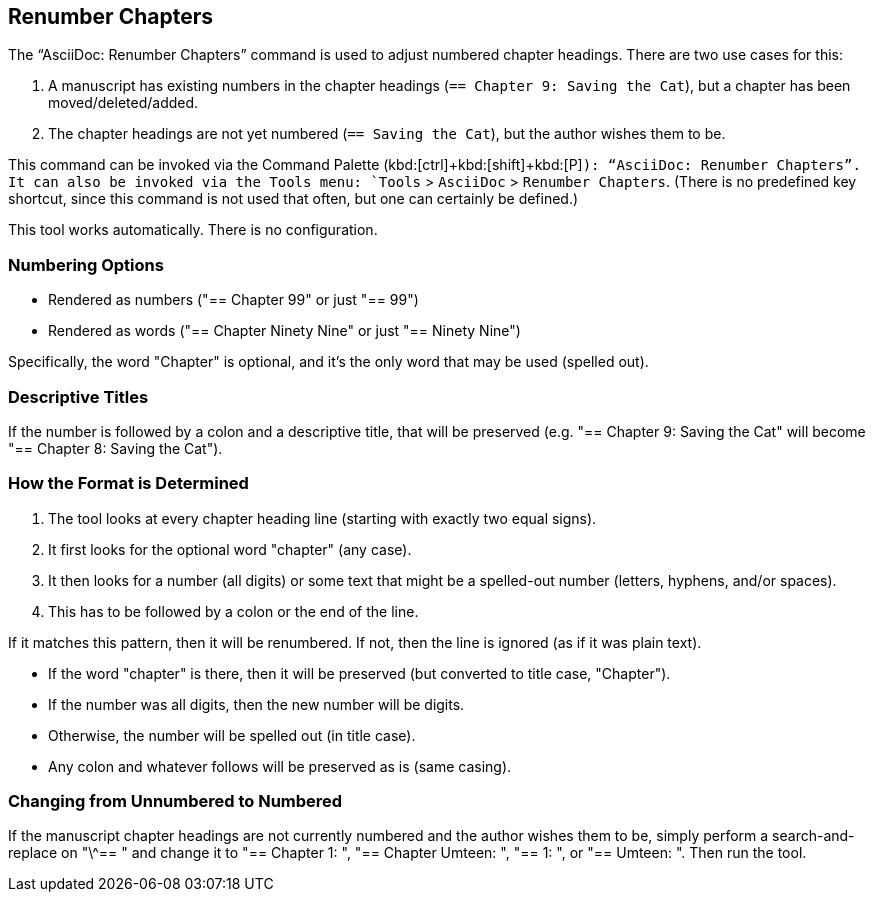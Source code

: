 [[renumber-chapters]]
== Renumber Chapters

The "`AsciiDoc: Renumber Chapters`" command is used to adjust numbered chapter headings.
There are two use cases for this:

. A manuscript has existing numbers in the chapter headings (`== Chapter 9: Saving the Cat`), but a chapter has been moved/deleted/added.
. The chapter headings are not yet numbered (`== Saving the Cat`), but the author wishes them to be.

This command can be invoked via the Command Palette (kbd:[ctrl]+kbd:[shift]+kbd:[P]`): "`AsciiDoc: Renumber Chapters`".
It can also be invoked via the Tools menu: `Tools` > `AsciiDoc` > `Renumber Chapters`.
(There is no predefined key shortcut, since this command is not used that often, but one can certainly be defined.)

This tool works automatically.
There is no configuration.

=== Numbering Options

* Rendered as numbers ("== Chapter 99" or just "== 99")
* Rendered as words ("== Chapter Ninety Nine" or just "== Ninety Nine")

Specifically, the word "Chapter" is optional, and it's the only word that may be used (spelled out).

=== Descriptive Titles

If the number is followed by a colon and a descriptive title, that will be preserved
(e.g. "== Chapter 9: Saving the Cat" will become "== Chapter 8: Saving the Cat").

=== How the Format is Determined

. The tool looks at every chapter heading line (starting with exactly two equal signs).
. It first looks for the optional word "chapter" (any case).
. It then looks for a number (all digits) or some text that might be a spelled-out number (letters, hyphens, and/or spaces).
. This has to be followed by a colon or the end of the line.

If it matches this pattern, then it will be renumbered.
If not, then the line is ignored (as if it was plain text).

* If the word "chapter" is there, then it will be preserved (but converted to title case, "Chapter").
* If the number was all digits, then the new number will be digits.
* Otherwise, the number will be spelled out (in title case).
* Any colon and whatever follows will be preserved as is (same casing).

=== Changing from Unnumbered to Numbered

If the manuscript chapter headings are not currently numbered and the author wishes them to be, simply perform a search-and-replace on "\^== " and change it to "== Chapter 1: ", "== Chapter Umteen: ", "== 1: ", or "== Umteen: ".
Then run the tool.


